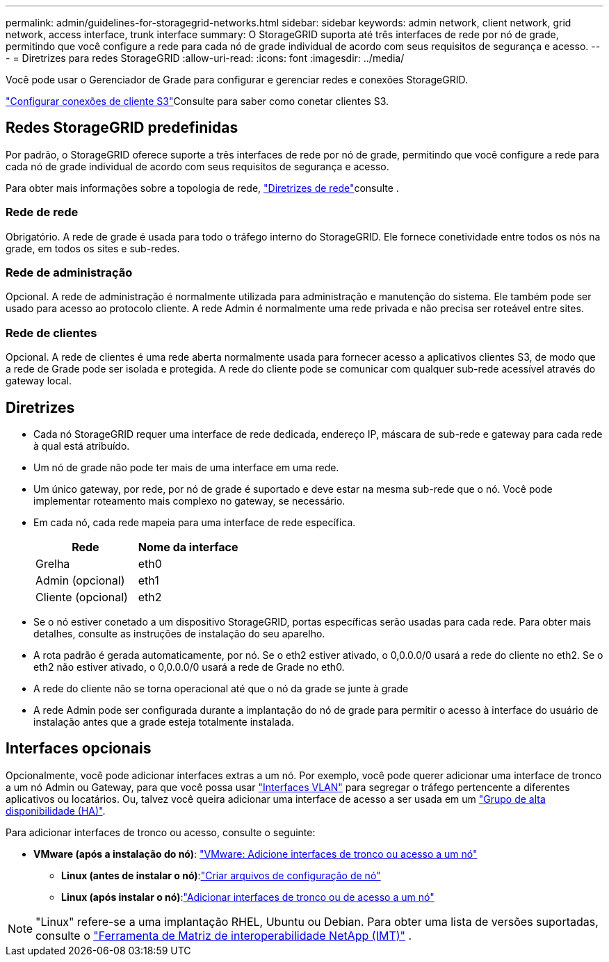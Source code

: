 ---
permalink: admin/guidelines-for-storagegrid-networks.html 
sidebar: sidebar 
keywords: admin network, client network, grid network, access interface, trunk interface 
summary: O StorageGRID suporta até três interfaces de rede por nó de grade, permitindo que você configure a rede para cada nó de grade individual de acordo com seus requisitos de segurança e acesso. 
---
= Diretrizes para redes StorageGRID
:allow-uri-read: 
:icons: font
:imagesdir: ../media/


[role="lead"]
Você pode usar o Gerenciador de Grade para configurar e gerenciar redes e conexões StorageGRID.

link:configuring-client-connections.html["Configurar conexões de cliente S3"]Consulte para saber como conetar clientes S3.



== Redes StorageGRID predefinidas

Por padrão, o StorageGRID oferece suporte a três interfaces de rede por nó de grade, permitindo que você configure a rede para cada nó de grade individual de acordo com seus requisitos de segurança e acesso.

Para obter mais informações sobre a topologia de rede, link:../network/index.html["Diretrizes de rede"]consulte .



=== Rede de rede

Obrigatório. A rede de grade é usada para todo o tráfego interno do StorageGRID. Ele fornece conetividade entre todos os nós na grade, em todos os sites e sub-redes.



=== Rede de administração

Opcional. A rede de administração é normalmente utilizada para administração e manutenção do sistema. Ele também pode ser usado para acesso ao protocolo cliente. A rede Admin é normalmente uma rede privada e não precisa ser roteável entre sites.



=== Rede de clientes

Opcional. A rede de clientes é uma rede aberta normalmente usada para fornecer acesso a aplicativos clientes S3, de modo que a rede de Grade pode ser isolada e protegida. A rede do cliente pode se comunicar com qualquer sub-rede acessível através do gateway local.



== Diretrizes

* Cada nó StorageGRID requer uma interface de rede dedicada, endereço IP, máscara de sub-rede e gateway para cada rede à qual está atribuído.
* Um nó de grade não pode ter mais de uma interface em uma rede.
* Um único gateway, por rede, por nó de grade é suportado e deve estar na mesma sub-rede que o nó. Você pode implementar roteamento mais complexo no gateway, se necessário.
* Em cada nó, cada rede mapeia para uma interface de rede específica.
+
[cols="1a,1a"]
|===
| Rede | Nome da interface 


 a| 
Grelha
 a| 
eth0



 a| 
Admin (opcional)
 a| 
eth1



 a| 
Cliente (opcional)
 a| 
eth2

|===
* Se o nó estiver conetado a um dispositivo StorageGRID, portas específicas serão usadas para cada rede. Para obter mais detalhes, consulte as instruções de instalação do seu aparelho.
* A rota padrão é gerada automaticamente, por nó. Se o eth2 estiver ativado, o 0,0.0.0/0 usará a rede do cliente no eth2. Se o eth2 não estiver ativado, o 0,0.0.0/0 usará a rede de Grade no eth0.
* A rede do cliente não se torna operacional até que o nó da grade se junte à grade
* A rede Admin pode ser configurada durante a implantação do nó de grade para permitir o acesso à interface do usuário de instalação antes que a grade esteja totalmente instalada.




== Interfaces opcionais

Opcionalmente, você pode adicionar interfaces extras a um nó. Por exemplo, você pode querer adicionar uma interface de tronco a um nó Admin ou Gateway, para que você possa usar link:../admin/configure-vlan-interfaces.html["Interfaces VLAN"] para segregar o tráfego pertencente a diferentes aplicativos ou locatários. Ou, talvez você queira adicionar uma interface de acesso a ser usada em um link:../admin/configure-high-availability-group.html["Grupo de alta disponibilidade (HA)"].

Para adicionar interfaces de tronco ou acesso, consulte o seguinte:

* *VMware (após a instalação do nó)*: link:../maintain/vmware-adding-trunk-or-access-interfaces-to-node.html["VMware: Adicione interfaces de tronco ou acesso a um nó"]
+
** *Linux (antes de instalar o nó)*:link:../swnodes/creating-node-configuration-files.html["Criar arquivos de configuração de nó"]
** *Linux (após instalar o nó)*:link:../maintain/linux-adding-trunk-or-access-interfaces-to-node.html["Adicionar interfaces de tronco ou de acesso a um nó"]





NOTE: "Linux" refere-se a uma implantação RHEL, Ubuntu ou Debian.  Para obter uma lista de versões suportadas, consulte o https://imt.netapp.com/matrix/#welcome["Ferramenta de Matriz de interoperabilidade NetApp (IMT)"^] .

